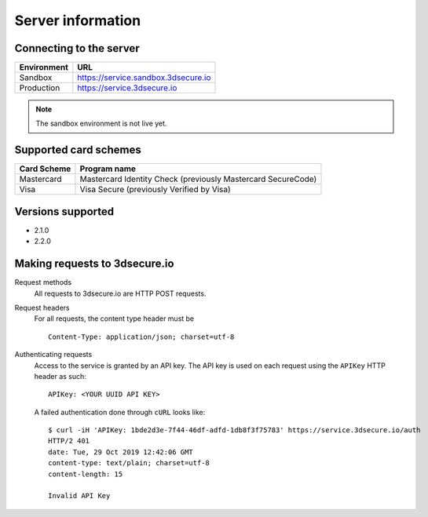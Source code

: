 ##################
Server information
##################

Connecting to the server
========================

+--------------+-------------------------------------+
| Environment  | URL                                 |
+==============+=====================================+
| Sandbox      | https://service.sandbox.3dsecure.io |
+--------------+-------------------------------------+
| Production   | https://service.3dsecure.io         |
+--------------+-------------------------------------+

.. note::
  The sandbox environment is not live yet.

Supported card schemes
======================

+-----------------+--------------------------------------------------------------+
| Card Scheme     | Program name                                                 |
+=================+==============================================================+
| Mastercard      | Mastercard Identity Check (previously Mastercard SecureCode) |
+-----------------+--------------------------------------------------------------+
| Visa            | Visa Secure (previously Verified by Visa)                    |
+-----------------+--------------------------------------------------------------+

Versions supported
================================

- 2.1.0
- 2.2.0

.. _requests:

Making requests to 3dsecure.io
==============================

Request methods
  All requests to 3dsecure.io are HTTP POST requests.

Request headers
  For all requests, the content type header must be
  ::

    Content-Type: application/json; charset=utf-8

Authenticating requests
  Access to the service is granted by an API key. The API key is used on each
  request using the ``APIKey`` HTTP header as such:
  ::

    APIKey: <YOUR UUID API KEY>

  A failed authentication done through ``cURL`` looks like:
  ::

    $ curl -iH 'APIKey: 1bde2d3e-7f44-46df-adfd-1db8f3f75783' https://service.3dsecure.io/auth
    HTTP/2 401
    date: Tue, 29 Oct 2019 12:42:06 GMT
    content-type: text/plain; charset=utf-8
    content-length: 15

    Invalid API Key
